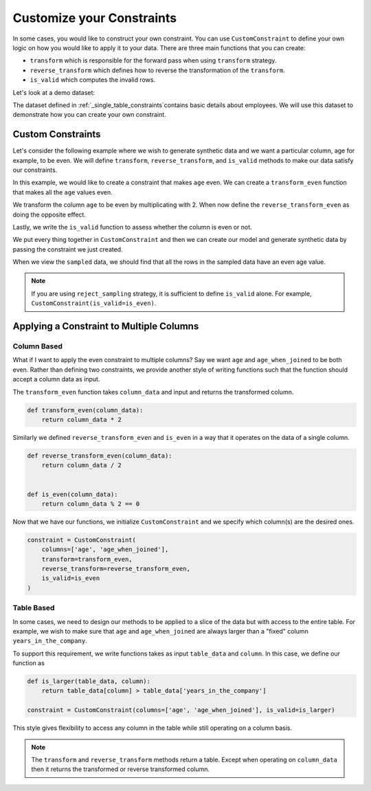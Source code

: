 .. _custom_constraints:

Customize your Constraints
==========================

In some cases, you would like to construct your own constraint. You can
use ``CustomConstraint`` to define your own logic on how you would like to
apply it to your data. There are three main functions that you can create:

- ``transform`` which is responsible for the forward pass when using ``transform`` strategy.
- ``reverse_transform`` which defines how to reverse the transformation of the ``transform``.
- ``is_valid`` which computes the invalid rows.

Let's look at a demo dataset:

.. ipython:: python
    :okwarning:

    from sdv.demo import load_tabular_demo

    employees = load_tabular_demo()
    employees

The dataset defined in :ref:`_single_table_constraints`contains basic details about employees.
We will use this dataset to demonstrate how you can create your own constraint. 


Custom Constraints
------------------

Let's consider the following example where we wish to generate synthetic data and we want
a particular column, age for example, to be even. We will define ``transform``, 
``reverse_transform``, and ``is_valid`` methods to make our data satisfy our constraints.


In this example, we would like to create a constraint that makes ``age`` even. We can
create a ``transform_even`` function that makes all the ``age`` values even.

.. ipython:: python
    :okwarning:

    def transform_even(table_data):
        table_data['age'] = table_data['age'] * 2
        return table_data

We transform the column ``age`` to be even by multiplicating with 2. When now define
the ``reverse_transform_even`` as doing the opposite effect.

.. ipython:: python
    :okwarning:

    def reverse_transform_even(table_data):
        table_data['age'] = table_data['age'] / 2
        return table_data

Lastly, we write the ``is_valid`` function to assess whether the column is even or not.

.. ipython:: python
    :okwarning:

    def is_even(table_data):
        return table_data['age'] % 2 == 0

We put every thing together in ``CustomConstraint`` and then we can create our model and 
generate synthetic data by passing the constraint we just created.

.. ipython:: python
    :okwarning:

    constraint = CustomConstraint(
        transform=transform_even, 
        reverse_transform=reverse_transform_even, 
        is_valid=is_even
    )

    gc = GaussianCopula(constraints=[constraint])

    gc.fit(employees)

    sampled = gc.sample(10)

When we view the ``sampled`` data, we should find that all the rows in the sampled data have an
even age value.

.. ipython:: python
    :okwarning:

    sampled


.. note::
    If you are using ``reject_sampling`` strategy, it is sufficient to define
    ``is_valid`` alone. For example, ``CustomConstraint(is_valid=is_even)``.


Applying a Constraint to Multiple Columns
-----------------------------------------

Column Based
~~~~~~~~~~~~

What if I want to apply the even constraint to multiple columns? Say we want ``age``
and ``age_when_joined`` to be both even. Rather than defining two constraints,
we provide another style of writing functions such that the function should accept 
a column data as input.

The ``transform_even`` function takes ``column_data`` and input and returns the transformed
column.

.. code-block:: python

    def transform_even(column_data):
        return column_data * 2

Similarly we defined ``reverse_transform_even`` and ``is_even`` in a way that it operates
on the data of a single column.

.. code-block:: python

    def reverse_transform_even(column_data):
        return column_data / 2


    def is_even(column_data):
        return column_data % 2 == 0

Now that we have our functions, we initialize ``CustomConstraint`` and we 
specify which column(s) are the desired ones.

.. code-block:: python

    constraint = CustomConstraint(
        columns=['age', 'age_when_joined'],
        transform=transform_even, 
        reverse_transform=reverse_transform_even, 
        is_valid=is_even
    )


Table Based
~~~~~~~~~~~

In some cases, we need to design our methods to be applied to a slice of the data but 
with access to the entire table. For example, we wish to make sure that ``age`` and 
``age_when_joined`` are always larger than a "fixed" column ``years_in_the_company``.

To support this requirement, we write functions takes as input ``table_data`` and ``column``. 
In this case, we define our function as

.. code-block:: python

    def is_larger(table_data, column):
    	return table_data[column] > table_data['years_in_the_company']

    constraint = CustomConstraint(columns=['age', 'age_when_joined'], is_valid=is_larger)

This style gives flexibility to access any column in the table while still operating on 
a column basis.

.. note::
	The ``transform`` and ``reverse_transform`` methods return a table. Except
	when operating on ``column_data`` then it returns the transformed or 
	reverse transformed column.

